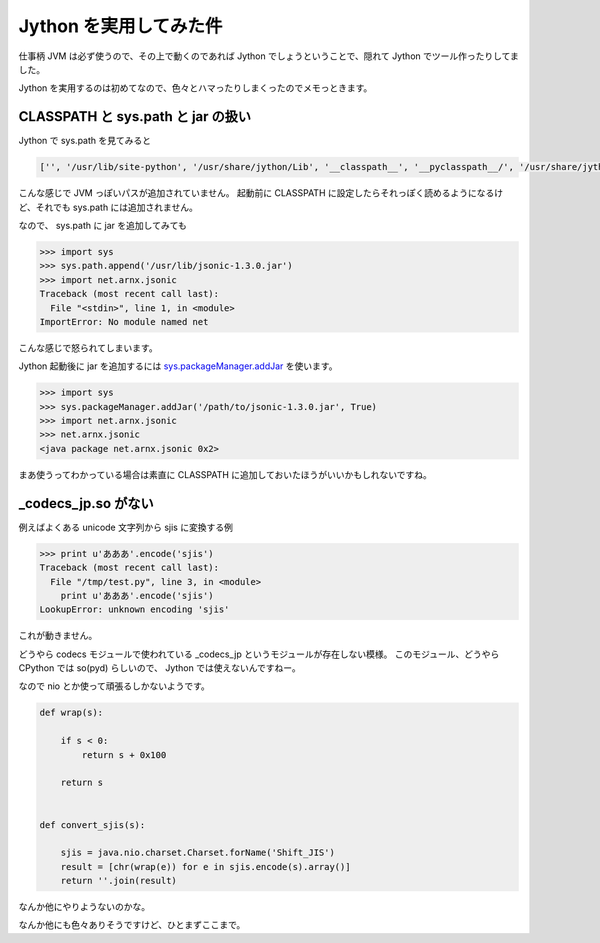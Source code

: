 =========================
 Jython を実用してみた件
=========================

仕事柄 JVM は必ず使うので、その上で動くのであれば Jython でしょうということで、隠れて Jython でツール作ったりしてました。

Jython を実用するのは初めてなので、色々とハマったりしまくったのでメモっときます。


CLASSPATH と sys.path と jar の扱い
===================================

Jython で sys.path を見てみると

.. code-block:: python

   ['', '/usr/lib/site-python', '/usr/share/jython/Lib', '__classpath__', '__pyclasspath__/', '/usr/share/jython/Lib/site-packages']

こんな感じで JVM っぽいパスが追加されていません。
起動前に CLASSPATH に設定したらそれっぽく読めるようになるけど、それでも sys.path には追加されません。

なので、 sys.path に jar を追加してみても

.. code-block:: python

   >>> import sys
   >>> sys.path.append('/usr/lib/jsonic-1.3.0.jar')
   >>> import net.arnx.jsonic
   Traceback (most recent call last):
     File "<stdin>", line 1, in <module>
   ImportError: No module named net

こんな感じで怒られてしまいます。

Jython 起動後に jar を追加するには `sys.packageManager.addJar <http://www.jython.org/javadoc/org/python/core/packagecache/PackageManager.html#addJar(java.lang.String, boolean)>`_ を使います。

.. code-block:: python

   >>> import sys
   >>> sys.packageManager.addJar('/path/to/jsonic-1.3.0.jar', True)
   >>> import net.arnx.jsonic
   >>> net.arnx.jsonic
   <java package net.arnx.jsonic 0x2>

まあ使うってわかっている場合は素直に CLASSPATH に追加しておいたほうがいいかもしれないですね。


_codecs_jp.so がない
====================

例えばよくある unicode 文字列から sjis に変換する例

.. code-block:: python

   >>> print u'あああ'.encode('sjis')
   Traceback (most recent call last):
     File "/tmp/test.py", line 3, in <module>
       print u'あああ'.encode('sjis')
   LookupError: unknown encoding 'sjis'


これが動きません。

どうやら codecs モジュールで使われている _codecs_jp というモジュールが存在しない模様。
このモジュール、どうやら CPython では so(pyd) らしいので、 Jython では使えないんですねー。

なので nio とか使って頑張るしかないようです。

.. code-block:: python

   def wrap(s):

       if s < 0:
           return s + 0x100

       return s


   def convert_sjis(s):

       sjis = java.nio.charset.Charset.forName('Shift_JIS')
       result = [chr(wrap(e)) for e in sjis.encode(s).array()]
       return ''.join(result)


なんか他にやりようないのかな。


なんか他にも色々ありそうですけど、ひとまずここまで。


.. author:: default
.. categories:: none
.. tags:: Jython, Python
.. comments::
